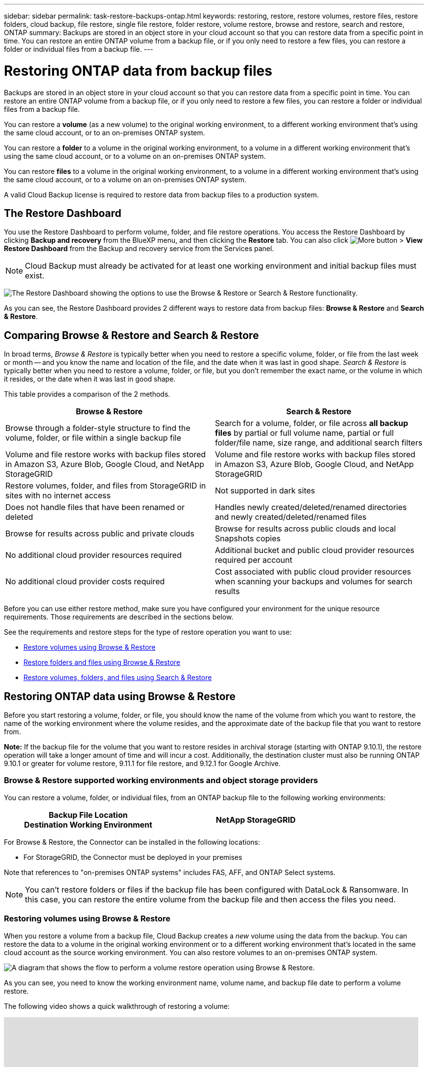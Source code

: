---
sidebar: sidebar
permalink: task-restore-backups-ontap.html
keywords: restoring, restore, restore volumes, restore files, restore folders, cloud backup, file restore, single file restore, folder restore, volume restore, browse and restore, search and restore, ONTAP
summary: Backups are stored in an object store in your cloud account so that you can restore data from a specific point in time. You can restore an entire ONTAP volume from a backup file, or if you only need to restore a few files, you can restore a folder or individual files from a backup file.
---

= Restoring ONTAP data from backup files
:hardbreaks:
:nofooter:
:icons: font
:linkattrs:
:imagesdir: ./media/

[.lead]
Backups are stored in an object store in your cloud account so that you can restore data from a specific point in time. You can restore an entire ONTAP volume from a backup file, or if you only need to restore a few files, you can restore a folder or individual files from a backup file.

You can restore a *volume* (as a new volume) to the original working environment, to a different working environment that's using the same cloud account, or to an on-premises ONTAP system.

You can restore a *folder* to a volume in the original working environment, to a volume in a different working environment that's using the same cloud account, or to a volume on an on-premises ONTAP system.

You can restore *files* to a volume in the original working environment, to a volume in a different working environment that's using the same cloud account, or to a volume on an on-premises ONTAP system.

A valid Cloud Backup license is required to restore data from backup files to a production system.

== The Restore Dashboard

You use the Restore Dashboard to perform volume, folder, and file restore operations. You access the Restore Dashboard by clicking *Backup and recovery* from the BlueXP menu, and then clicking the *Restore* tab. You can also click image:screenshot_gallery_options.gif[More button] > *View Restore Dashboard* from the Backup and recovery service from the Services panel.

NOTE: Cloud Backup must already be activated for at least one working environment and initial backup files must exist.

image:screenshot_restore_dashboard.png["The Restore Dashboard showing the options to use the Browse & Restore or Search & Restore functionality."]

As you can see, the Restore Dashboard provides 2 different ways to restore data from backup files: *Browse & Restore* and *Search & Restore*.

== Comparing Browse & Restore and Search & Restore

In broad terms, _Browse & Restore_ is typically better when you need to restore a specific volume, folder, or file from the last week or month -- and you know the name and location of the file, and the date when it was last in good shape. _Search & Restore_ is typically better when you need to restore a volume, folder, or file, but you don’t remember the exact name, or the volume in which it resides, or the date when it was last in good shape.

This table provides a comparison of the 2 methods.

[cols=2*,options="header",cols="50,50"]
|===

| Browse & Restore
| Search & Restore

| Browse through a folder-style structure to find the volume, folder, or file within a single backup file | Search for a volume, folder, or file across *all backup files* by partial or full volume name, partial or full folder/file name, size range, and additional search filters
| Volume and file restore works with backup files stored in Amazon S3, Azure Blob, Google Cloud, and NetApp StorageGRID | Volume and file restore works with backup files stored in Amazon S3, Azure Blob, Google Cloud, and NetApp StorageGRID
| Restore volumes, folder, and files from StorageGRID in sites with no internet access | Not supported in dark sites
| Does not handle files that have been renamed or deleted | Handles newly created/deleted/renamed directories and newly created/deleted/renamed files
| Browse for results across public and private clouds | Browse for results across public clouds and local Snapshots copies
| No additional cloud provider resources required | Additional bucket and public cloud provider resources required per account
| No additional cloud provider costs required | Cost associated with public cloud provider resources when scanning your backups and volumes for search results

|===

Before you can use either restore method, make sure you have configured your environment for the unique resource requirements. Those requirements are described in the sections below.

See the requirements and restore steps for the type of restore operation you want to use:

* <<Restoring volumes using Browse & Restore,Restore volumes using Browse & Restore>>
* <<Restoring folders and files using Browse & Restore,Restore folders and files using Browse & Restore>>
* <<Restoring ONTAP data using Search & Restore,Restore volumes, folders, and files using Search & Restore>>
//
// provides buttons for you to restore volumes and files. Clicking the _Restore Volumes_ or _Restore Files_ buttons starts a wizard that walks you through the steps to restore that data.
//
// The dashboard also provides a list of all the volumes and all the files you have restored in case you need a history of previous restore actions. You can expand the row for each restored volume or file to view the details about the source and destination locations for the volume or file.
//
// Note that you can also initiate a volume or file restore operation from a working environment in the Services panel. When started from this location the source working environment selection is automatically filled with the name of the current working environment.
//
// image:screenshot_restore_services_actions.png[A screenshot showing how to select volume and file restore operations from the Services panel.]

== Restoring ONTAP data using Browse & Restore

Before you start restoring a volume, folder, or file, you should know the name of the volume from which you want to restore, the name of the working environment where the volume resides, and the approximate date of the backup file that you want to restore from.

*Note:* If the backup file for the volume that you want to restore resides in archival storage (starting with ONTAP 9.10.1), the restore operation will take a longer amount of time and will incur a cost. Additionally, the destination cluster must also be running ONTAP 9.10.1 or greater for volume restore, 9.11.1 for file restore, and 9.12.1 for Google Archive.

ifdef::aws[]
link:reference-aws-backup-tiers.html[Learn more about restoring from AWS archival storage].
endif::aws[]
ifdef::azure[]
link:reference-azure-backup-tiers.html[Learn more about restoring from Azure archival storage].
endif::azure[]
ifdef::gcp[]
link:reference-google-backup-tiers.html[Learn more about restoring from Google archival storage].
endif::gcp[]

=== Browse & Restore supported working environments and object storage providers

You can restore a volume, folder, or individual files, from an ONTAP backup file to the following working environments:

[cols=2*,options="header",cols="50,50",width="80%"]
|===

| Backup File Location
Destination Working Environment
ifdef::aws[]
| Amazon S3 | Cloud Volumes ONTAP in AWS
On-premises ONTAP system
endif::aws[]
ifdef::azure[]
| Azure Blob | Cloud Volumes ONTAP in Azure
On-premises ONTAP system
endif::azure[]
ifdef::gcp[]
| Google Cloud Storage | Cloud Volumes ONTAP in Google
On-premises ONTAP system
endif::gcp[]
| NetApp StorageGRID | On-premises ONTAP system

|===

For Browse & Restore, the Connector can be installed in the following locations:

ifdef::aws[]
* For Amazon S3, the Connector can be deployed in AWS or in your premises 
endif::aws[]
ifdef::azure[]
* For Azure Blob, the Connector can be deployed in Azure or in your premises 
endif::azure[]
ifdef::gcp[]
* For Google Cloud Storage, the Connector must be deployed in your Google Cloud Platform VPC
endif::gcp[]
* For StorageGRID, the Connector must be deployed in your premises

Note that references to "on-premises ONTAP systems" includes FAS, AFF, and ONTAP Select systems.

NOTE: You can't restore folders or files if the backup file has been configured with DataLock & Ransomware. In this case, you can restore the entire volume from the backup file and then access the files you need.

=== Restoring volumes using Browse & Restore

When you restore a volume from a backup file, Cloud Backup creates a _new_ volume using the data from the backup. You can restore the data to a volume in the original working environment or to a different working environment that's located in the same cloud account as the source working environment. You can also restore volumes to an on-premises ONTAP system.

image:diagram_browse_restore_volume.png["A diagram that shows the flow to perform a volume restore operation using Browse & Restore."]

As you can see, you need to know the working environment name, volume name, and backup file date to perform a volume restore.

The following video shows a quick walkthrough of restoring a volume:

video::9Og5agUWyRk[youtube, width=848, height=480, end=164]

.Steps

. From the BlueXP menu, select *Protection > Backup and recovery*.

. Click the *Restore* tab and the Restore Dashboard is displayed.

. From the _Browse & Restore_ section, click *Restore Volume*.
+
image:screenshot_restore_volume_selection.png[A screenshot of selecting the Restore Volumes button from the Restore Dashboard.]

. In the _Select Source_ page, navigate to the backup file for the volume you want to restore. Select the *Working Environment*, the *Volume*, and the *Backup* file that has the date/time stamp from which you want to restore.
+
image:screenshot_restore_select_volume_snapshot.png["A screenshot of selecting the working environment, volume, and volume backup file that you want to restore."]

. Click *Next*.
+
Note that if ransomware protection is active for the backup file (if you enabled DataLock and Ransomware Protection in the backup policy), then you are prompted to run an additional ransomware scan on the backup file before restoring the data. We recommend that you scan the backup file for ransomware.

. In the _Select Destination_ page, select the *Working Environment* where you want to restore the volume.
+
image:screenshot_restore_select_work_env_volume.png[A screenshot of selecting the destination working environment for the volume you want to restore.]
+
. If you select an on-premises ONTAP system and you haven't already configured the cluster connection to the object storage, you are prompted for additional information:
+
ifdef::aws[]
* When restoring from Amazon S3, select the IPspace in the ONTAP cluster where the destination volume will reside, enter the access key and secret key for the user you created to give the ONTAP cluster access to the S3 bucket, and optionally choose a private VPC endpoint for secure data transfer.
endif::aws[]
ifdef::azure[]
* When restoring from Azure Blob, select the IPspace in the ONTAP cluster where the destination volume will reside, select the Azure Subscription to access the object storage, and optionally choose a private endpoint for secure data transfer by selecting the VNet and Subnet.
endif::azure[]
ifdef::gcp[]
* When restoring from Google Cloud Storage, select the Google Cloud Project and the Access Key and Secret Key to access the object storage, the region where the backups are stored, and the IPspace in the ONTAP cluster where the destination volume will reside.
endif::gcp[]
* When restoring from StorageGRID, enter the FQDN of the StorageGRID server and the port that ONTAP should use for HTTPS communication with StorageGRID, select the Access Key and Secret Key needed to access the object storage, and the IPspace in the ONTAP cluster where the destination volume will reside.

. Enter the name you want to use for the restored volume, and select the Storage VM and Aggregate where the volume will reside. By default, *<source_volume_name>_restore* is used as the volume name.
+
image:screenshot_restore_new_vol_name.png[A screenshot of entering the name of the new volume that you want to restore.]
//+
//You can select the aggregate that the volume will use for its' capacity only when restoring a volume to an on-premises ONTAP system.
+
And if you are restoring the volume from a backup file that resides in an archival storage tier (available starting with ONTAP 9.10.1), then you can select the Restore Priority.
+
ifdef::aws[]
link:reference-aws-backup-tiers.html#restoring-data-from-archival-storage[Learn more about restoring from AWS archival storage].
endif::aws[]
ifdef::azure[]
link:reference-azure-backup-tiers.html#restoring-data-from-archival-storage[Learn more about restoring from Azure archival storage].
endif::azure[]
ifdef::gcp[]
Backup files in a Google archival storage tier are restored almost immediately, and require no Restore Priority. link:reference-google-backup-tiers.html#restoring-data-from-archival-storage[Learn more about restoring from Google archival storage].
endif::gcp[]

. Click *Restore* and you are returned to the Restore Dashboard so you can review the progress of the restore operation.

.Result

Cloud Backup creates a new volume based on the backup you selected. You can link:task-manage-backups-ontap.html[manage the backup settings for this new volume] as required.

Note that restoring a volume from a backup file that resides in archival storage can take many minutes or hours depending on the archive tier and the restore priority. You can click the *Job Monitoring* tab to see the restore progress.

=== Restoring folders and files using Browse & Restore

If you only need to restore a few files from an ONTAP volume backup, you can choose to restore a folder or individual files instead of restoring the entire volume. You can restore folders and files to an existing volume in the original working environment, or to a different working environment that's using the same cloud account. You can also restore folders and files to a volume on an on-premises ONTAP system.

If you select multiple files, all the files are restored to the same destination volume that you choose. So if you want to restore files to different volumes, you'll need to run the restore process multiple times.

At this time, you can can select and restore only a single folder. And only files from that folder are restored - no sub-folders, or files in sub-folders, are restored.

[NOTE] 
====
* You can't restore folders or files if the backup file has been configured with DataLock & Ransomware. In this case, you can restore the entire volume from the backup file and then access the files you need.
* Folder-level restore is not currently supported when the backup file resides in archival storage. In this case, you can restore the folder from a newer backup file that has not been archived, or you can restore the entire volume from the archived backup and then access the folder and files you need.
====

==== Prerequisites

* The ONTAP version must be 9.6 or greater to perform _file_ restore operations.
* The ONTAP version must be 9.11.1 or greater to perform _folder_ restore operations.
//
//ifdef::aws[]
//* AWS cross-account restore requires manual action in the AWS console. See the AWS topic https://docs.aws.amazon.com/AmazonS3/latest/dev/example-walkthroughs-managing-access-example2.html[granting cross-account bucket permissions^] for details.
//endif::aws[]

==== Folder and file restore process

The process goes like this:

. When you want to restore a folder, or one or more files, from a volume backup, click the *Restore* tab, and click *Restore Files or Folder* under _Browse & Restore_.

. Select the source working environment, volume, and backup file in which the folder or file(s) reside.

. Cloud Backup displays the folders and files that exist within the selected backup file.

. Select the folder or file(s) that you want to restore from that backup.

. Select the destination location where you want the folder or file(s) to be restored (the working environment, volume, and folder), and click *Restore*.

. The file(s) are restored.

image:diagram_browse_restore_file.png["A diagram that shows the flow to perform a file restore operation using Browse & Restore."]

As you can see, you need to know the working environment name, volume name, backup file date, and folder/file name to perform a folder or file restore.

==== Restoring folders and files

Follow these steps to restore folders or files to a volume from an ONTAP volume backup. You should know the name of the volume and the date of the backup file that you want to use to restore the folder or file(s). This functionality uses Live Browsing so that you can view the list of directories and files within each backup file.

The following video shows a quick walkthrough of restoring a single file:

video::9Og5agUWyRk[youtube, width=848, height=480, start=165]

.Steps

. From the BlueXP menu, select *Protection > Backup and recovery*.

. Click the *Restore* tab and the Restore Dashboard is displayed.

. From the _Browse & Restore_ section, click *Restore Files or Folder*.
+
image:screenshot_restore_files_selection.png[A screenshot of selecting the Restore Files or Folder button from the Restore Dashboard.]

. In the _Select Source_ page, navigate to the backup file for the volume that contains the folder or files you want to restore. Select the *Working Environment*, the *Volume*, and the *Backup* that has the date/time stamp from which you want to restore files.
+
image:screenshot_restore_select_source.png[A screenshot of selecting the volume and backup for the items you want to restore.]

. Click *Next* and the list of folders and files from the volume backup are displayed.
+
If you are restoring folders or files from a backup file that resides in an archival storage tier (available starting with ONTAP 9.10.1), then you can select the Restore Priority.
+
ifdef::aws[]
link:reference-aws-backup-tiers.html#restoring-data-from-archival-storage[Learn more about restoring from AWS archival storage].
endif::aws[]
ifdef::azure[]
link:reference-azure-backup-tiers.html#restoring-data-from-archival-storage[Learn more about restoring from Azure archival storage].
endif::azure[]
ifdef::gcp[]
Backup files in a Google archival storage tier are restored almost immediately, and require no Restore Priority. link:reference-google-backup-tiers.html#restoring-data-from-archival-storage[Learn more about restoring from Google archival storage].
endif::gcp[]
+
And if ransomware protection is active for the backup file (if you enabled DataLock and Ransomware Protection in the backup policy), then you are prompted to run an additional ransomware scan on the backup file before restoring the data. We recommend that you scan the backup file for ransomware.
+
image:screenshot_restore_select_files.png[A screenshot of the Select Items page so you can navigate to the items you want to restore.]

. In the _Select Items_ page, select the folder or file(s) that you want to restore and click *Continue*. To assist you in finding the item:
* You can click the folder or file name if you see it.
* You can click the search icon and enter the name of the folder or file to navigate directly to the item.
* You can navigate down levels in folders using the image:button_subfolder.png[] button at the end of the row to find specific files.
+
As you select files they are added to the left side of the page so you can see the files that you have already chosen. You can remove a file from this list if needed by clicking the *x* next to the file name.

. In the _Select Destination_ page, select the *Working Environment* where you want to restore the items.
+
image:screenshot_restore_select_work_env.png[A screenshot of selecting the destination working environment for the items you want to restore.]
+
If you select an on-premises cluster and you haven't already configured the cluster connection to the object storage, you are prompted for additional information:
+
ifdef::aws[]
* When restoring from Amazon S3, enter the IPspace in the ONTAP cluster where the destination volume resides, and the AWS Access Key and Secret Key needed to access the object storage. You can also select a Private Link Configuration for the connection to the cluster.
endif::aws[]
ifdef::azure[]
* When restoring from Azure Blob, enter the IPspace in the ONTAP cluster where the destination volume resides. You can also select a Private Endpoint Configuration for the connection to the cluster.
endif::azure[]
ifdef::gcp[]
* When restoring from Google Cloud Storage, enter the IPspace in the ONTAP cluster where the destination volumes reside, and the Access Key and Secret Key needed to access the object storage.
endif::gcp[]
* When restoring from StorageGRID, enter the FQDN of the StorageGRID server and the port that ONTAP should use for HTTPS communication with StorageGRID, enter the Access Key and Secret Key needed to access the object storage, and the IPspace in the ONTAP cluster where the destination volume resides.

. Then select the *Volume* and the *Folder* where you want to restore the folder or file(s).
+
image:screenshot_restore_select_dest.png[A screenshot of selecting the volume and folder for the files you want to restore.]
+
You have a few options for the location when restoring folders and file(s).

+
* When you have chosen *Select Target Folder*, as shown above:
+
** You can select any folder.
** You can hover over a folder and click image:button_subfolder.png[] at the end of the row to drill down into subfolders, and then select a folder.

+
* If you have selected the same destination Working Environment and Volume as where the source folder/file was located, you can select *Maintain Source Folder Path* to restore the folder, or file(s), to the same folder where they existed in the source structure. All the same folders and sub-folders must already exist; folders are not created. When restoring files to their original location, you can choose to overwrite the source file(s) or to create new file(s).

. Click *Restore* and you are returned to the Restore Dashboard so you can review the progress of the restore operation. You can also click the *Job Monitoring* tab to see the restore progress.

== Restoring ONTAP data using Search & Restore

You can restore a volume, folder, or files from an ONTAP backup file using Search & Restore. Search & Restore enables you to search for a specific volume, folder, or file from all backups stored on cloud storage for a particular provider, and then perform a restore. You don't need to know the exact working environment name or volume name - the search looks through all volume backup files.

The search operation also looks across all local Snapshot copies that exist for your ONTAP volumes too. Since restoring data from a local Snapshot copy can be faster and less costly than restoring from a backup file, you may want to restore data from the Snapshot. You can restore the Snapshot as a new volume from the Volume Details page on the Canvas.

When you restore a volume from a backup file, Cloud Backup creates a _new_ volume using the data from the backup. You can restore the data as a volume in the original working environment, or to a different working environment that's located in the same cloud account as the source working environment. You can also restore volumes to an on-premises ONTAP system.

You can restore folders or files to the original volume location, to a different volume in the same working environment, or to a different working environment that's using the same cloud account. You can also restore folders and files to a volume on an on-premises ONTAP system.

If the backup file for the volume that you want to restore resides in archival storage (available starting with ONTAP 9.10.1), the restore operation will take a longer amount of time and will incur additional cost. Note that the destination cluster must also be running ONTAP 9.10.1 or greater for volume restore, 9.11.1 for file restore, and 9.12.1 for Google Archive.

ifdef::aws[]
link:reference-aws-backup-tiers.html[Learn more about restoring from AWS archival storage].
endif::aws[]
ifdef::azure[]
link:reference-azure-backup-tiers.html[Learn more about restoring from Azure archival storage].
endif::azure[]
ifdef::gcp[]
link:reference-google-backup-tiers.html[Learn more about restoring from Google archival storage].
endif::gcp[]

[NOTE] 
====
* You can't restore folders or files if the backup file has been configured with DataLock & Ransomware. In this case, you can restore the entire volume from the backup file and then access the files you need.
* Folder-level restore is not currently supported when the backup file resides in archival storage. In this case, you can restore the folder from a newer backup file that has not been archived, or you can restore the entire volume from the archived backup and then access the folder and files you need.
====

Before you start, you should have some idea of the name or location of the volume or file you want to restore.

The following video shows a quick walkthrough of restoring a single file:

video::RZktLe32hhQ[youtube, width=848, height=480]

=== Search & Restore supported working environments and object storage providers

You can restore a volume, folder, or individual files, from an ONTAP backup file to the following working environments:

[cols=2*,options="header",cols="35,45",width="80%"]
|===

| Backup File Location
| Destination Working Environment

ifdef::aws[]
| Amazon S3 | Cloud Volumes ONTAP in AWS
On-premises ONTAP system
endif::aws[]
ifdef::azure[]
| Azure Blob | Cloud Volumes ONTAP in Azure
On-premises ONTAP system
endif::azure[]
ifdef::gcp[]
| Google Cloud Storage | Cloud Volumes ONTAP in Google
On-premises ONTAP system
endif::gcp[]
| NetApp StorageGRID | On-premises ONTAP system

|===

For Search & Restore, the Connector can be installed in the following locations:

ifdef::aws[]
* For Amazon S3, the Connector can be deployed in AWS or in your premises 
endif::aws[]
ifdef::azure[]
* For Azure Blob, the Connector can be deployed in Azure or in your premises 
endif::azure[]
ifdef::gcp[]
* For Google Cloud Storage, the Connector must be deployed in your Google Cloud Platform VPC
endif::gcp[]
* For StorageGRID, the Connector must be deployed in your premises; with internet connectivity

Note that references to "on-premises ONTAP systems" includes FAS, AFF, and ONTAP Select systems.

=== Prerequisites

* Cluster requirements:

** The ONTAP version must be 9.8 or greater.
** The storage VM (SVM) on which the volume resides must have a configured data LIF.
** NFS must be enabled on the volume.
** The SnapDiff RPC Server must be activated on the SVM. BlueXP does this automatically when you enable Indexing on the working environment.

ifdef::aws[]
* AWS requirements:

** Specific Amazon Athena, AWS Glue, and AWS S3 permissions must be added to the user role that provides BlueXP with permissions. link:task-backup-onprem-to-aws.html#set-up-s3-permissions[Make sure all the permissions are configured correctly].
+
Note that if you were already using Cloud Backup with a Connector you configured in the past, you'll need to add the Athena and Glue permissions to the BlueXP user role now. These are new, and they are required for Search & Restore.
endif::aws[]

ifdef::azure[]
* Azure requirements:

** You must register the Azure Synapse Analytics Resource Provider with your Subscription. https://docs.microsoft.com/en-us/azure/azure-resource-manager/management/resource-providers-and-types#register-resource-provider[See how to register this resource provider for your subscription^]. You must be the Subscription *Owner* or *Contributor* to register the resource provider.

** Specific Azure Synapse Workspace and Data Lake Storage Account permissions must be added to the user role that provides BlueXP with permissions. link:task-backup-onprem-to-azure.html#verify-or-add-permissions-to-the-connector[Make sure all the permissions are configured correctly].
+
Note that if you were already using Cloud Backup with a Connector you configured in the past, you'll need to add the Azure Synapse Workspace and Data Lake Storage Account permissions to the BlueXP user role now. These are new, and they are required for Search & Restore.

** The Connector must be configured *without* a proxy server for HTTP communication to the internet. If you have configured an HTTP proxy server for your Connector, you can't use Search & Replace functionality.
endif::azure[]

ifdef::gcp[]
* Google Cloud requirements:

** Specific Google BigQuery permissions must be added to the user role that provides BlueXP with permissions. link:task-backup-onprem-to-gcp.html#verify-or-add-permissions-to-the-connector[Make sure all the permissions are configured correctly].
+
Note that if you were already using Cloud Backup with a Connector you configured in the past, you'll need to add the BigQuery permissions to the BlueXP user role now. These are new, and they are required for Search & Restore.
endif::gcp[]

* StorageGRID requirements:
+
Depending on your configuration, there are 2 ways that Search & Restore is implemented:
+
** If there are no cloud provider credentials in your account, then the Indexed Catalog information is stored on the Connector.
** If you have https://docs.netapp.com/us-en/cloud-manager-setup-admin/concept-accounts-aws.html[AWS credentials^] or https://docs.netapp.com/us-en/cloud-manager-setup-admin/concept-accounts-azure.html[Azure credentials^] in the account, then the Indexed Catalog is stored at the cloud provider, just like with a Connector deployed in the cloud. (If you have both credentials, AWS is selected by default.)
+
Even though you are using an on-premises Connector, the cloud provider requirements must be met for both Connector permissions and cloud provider resources. See the AWS and Azure requirements above when using this implementation. 
 
=== Search & Restore process

The process goes like this:

. Before you can use Search & Restore, you need to enable "Indexing" on each source working environment from which you'll want to restore volume data. This allows the Indexed Catalog to track the backup files for every volume.

. When you want to restore a volume or files from a volume backup, under _Search & Restore_, click *Search & Restore*.

. Enter the search criteria for a volume, folder, or file by partial or full volume name, partial or full file name, size range, creation date range, other search filters, and click *Search*.
+
The Search Results page displays all the locations that have a file or volume that matches your search criteria.

. Click *View All Backups* for the location you want to use to restore the volume or file, and then click *Restore* on the actual backup file you want to use.

. Select the location where you want the volume, folder, or file(s) to be restored and click *Restore*.

. The volume, folder, or file(s) are restored.

image:diagram_search_restore_vol_file.png["A diagram that shows the flow to perform a volume, folder, or file restore operation using Search & Restore."]

As you can see, you really only need to know a partial name and Cloud Backup searches through all backup files that match your search.

=== Enabling the Indexed Catalog for each working environment

Before you can use Search & Restore, you need to enable "Indexing" on each source working environment from which you're planning to restore volumes or files. This allows the Indexed Catalog to track every volume and every backup file - making your searches very quick and efficient.

When you enable this functionality, Cloud Backup enables SnapDiff v3 on the SVM for your volumes, and it performs the following actions:

ifdef::aws[]
* For backups stored in AWS, it provisions a new S3 bucket and the https://aws.amazon.com/athena/faqs/[Amazon Athena interactive query service^] and https://aws.amazon.com/glue/faqs/[AWS Glue serverless data integration service^].
endif::aws[]
ifdef::azure[]
* For backups stored in Azure, it provisions an Azure Synapse workspace and a Data Lake file system as the container that will store the workspace data.
endif::azure[]
ifdef::gcp[]
* For backups stored in Google Cloud, it provisions a new bucket, and the https://cloud.google.com/bigquery[Google Cloud BigQuery services^] are provisioned on an account/project level.
endif::gcp[]
* For backups stored in StorageGRID, it provisions space on the Connector, or on the cloud provider environment.

If Indexing has already been enabled for your working environment, go to the next section to restore your data.

To enable Indexing for a working environment:

* If no working environments have been indexed, on the Restore Dashboard under _Search & Restore_, click *Enable Indexing for Working Environments*, and click *Enable Indexing* for the working environment.
* If at least one working environment has already been indexed, on the Restore Dashboard under _Search & Restore_, click *Indexing Settings*, and click *Enable Indexing* for the working environment.

After all the services are provisioned and the Indexed Catalog has been activated, the working environment is shown as "Active".

image:screenshot_restore_enable_indexing.png[A screenshot showing the working environments that have activated the Indexed Catalog.]

Depending on the size of the volumes in the working environment, and the number of backup files in the cloud, the initial indexing process could take up to an hour. After that it is transparently updated hourly with incremental changes to stay current.

=== Restoring volumes, folders, and files using Search & Restore

After you have <<Enabling the Indexed Catalog for each working environment,enabled Indexing for your working environment>>, you can restore volumes, folders, and files using Search & Restore. This allows you to use a broad range of filters to find the exact file or volume that you want to restore from all backup files.

.Steps

. From the BlueXP menu, select *Protection > Backup and recovery*.

. Click the *Restore* tab and the Restore Dashboard is displayed.

. From the _Search & Restore_ section, click *Search & Restore*.
+
image:screenshot_restore_start_search_restore.png["A screenshot of selecting the Search & Restore button from the Restore Dashboard."]

. From the Search to Restore page:
.. In the _Search bar_, enter a full or partial volume name, folder name, or file name.
.. Select the type of resource: *Volumes*, *Files*, *Folders*, or *All*.
.. In the _Filter by_ area, select the filter criteria. For example, you can select the working environment where the data resides and the file type, for example a .JPEG file.

. Click *Search* and the Search Results area displays all the resources that have a file, folder, or volume that matches your search.
+
image:screenshot_restore_step1_search_restore.png["A screenshot showing the search criteria and search results on the Search & Restore page."]

. Click *View All Backups* for the resource that has the data you want to restore to display all the backup files that contain the matching volume, folder, or file.
+
image:screenshot_restore_step2_search_restore.png["A screenshot showing how to view all the backups that match your search criteria."]

. Click *Restore* for the backup file you want to use to restore the item from the cloud.
+
Note that the results also identify local volume Snapshot copies that contain the file in your search. The *Restore* button is not functional for Snapshots at this time, but if you want to restore the data from the Snapshot copy instead of from the Backup file, write down the name and location of the volume, open the Volume Details page on the Canvas, and use the *Restore from Snapshot copy* option.

. Select the destination location where you want the volume, folder, or file(s) to be restored and click *Restore*.
+
* For volumes, you can select the original destination working environment or you can select an alternate working environment.
* For folders, you can restore to the original location or you can select an alternate location; including the working environment, volume, and folder.
* For files, you can restore to the original location or you can select an alternate location; including the working environment, volume, and folder. When selecting the original location, you can choose to overwrite the source file(s) or to create new file(s).
+
If you select an on-premises ONTAP system and you haven't already configured the cluster connection to the object storage, you are prompted for additional information:
+
ifdef::aws[]
** When restoring from Amazon S3, select the IPspace in the ONTAP cluster where the destination volume will reside, enter the access key and secret key for the user you created to give the ONTAP cluster access to the S3 bucket, and optionally choose a private VPC endpoint for secure data transfer. link:task-backup-onprem-to-aws.html#cluster-networking-requirements[See details about these requirements].
endif::aws[]
ifdef::azure[]
** When restoring from Azure Blob, select the IPspace in the ONTAP cluster where the destination volume will reside, and optionally choose a private endpoint for secure data transfer by selecting the VNet and Subnet. link:task-backup-onprem-to-azure.html#requirements[See details about these requirements].
endif::azure[]
ifdef::gcp[]
** When restoring from Google Cloud Storage, select the IPspace in the ONTAP cluster where the destination volume will reside, and the Access Key and Secret Key to access the object storage. link:task-backup-onprem-to-gcp.html#requirements[See details about these requirements].
endif::gcp[]
** When restoring from StorageGRID, enter the FQDN of the StorageGRID server and the port that ONTAP should use for HTTPS communication with StorageGRID, enter the Access Key and Secret Key needed to access the object storage, and the IPspace in the ONTAP cluster where the destination volume resides. link:task-backup-onprem-private-cloud.html#requirements[See details about these requirements].

.Results

The volume, folder, or file(s) are restored and you are returned to the Restore Dashboard so you can review the progress of the restore operation. You can also click the *Job Monitoring* tab to see the restore progress.

For restored volumes, you can link:task-manage-backups-ontap.html[manage the backup settings for this new volume] as required.
